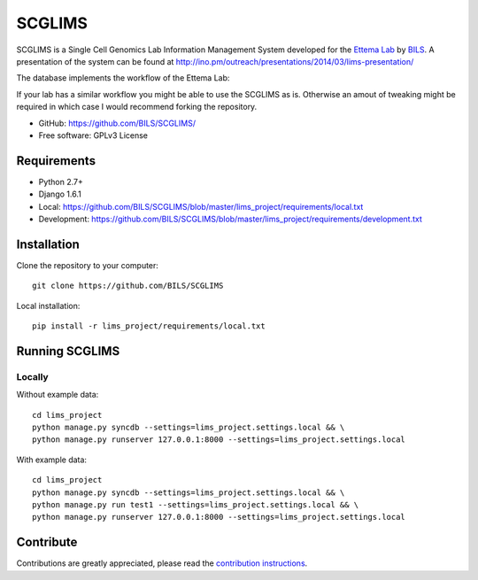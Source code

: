 ====================
SCGLIMS
====================

.. image:: https://travis-ci.org/BILS/SCGLIMS.svg?branch=master
  :target: https://travis-ci.org/BILS/SCGLIMS

.. image:: https://coveralls.io/repos/BILS/SCGLIMS/badge.png?branch=master
  :target: https://coveralls.io/r/BILS/SCGLIMS?branch=master


SCGLIMS is a Single Cell Genomics Lab Information Management System developed
for the `Ettema Lab`_ by `BILS`_. A presentation of the system can be found at
`<http://ino.pm/outreach/presentations/2014/03/lims-presentation/>`_

The database implements the workflow of the Ettema Lab:

.. image:: http://raw.githubusercontent.com/BILS/SCGLIMS/master/docs/images/flowchartlab.png

If your lab has a similar workflow you might be able to use the SCGLIMS as is.
Otherwise an amout of tweaking might be required in which case I would
recommend forking the repository.

.. * Documentation: Not yet available
* GitHub: https://github.com/BILS/SCGLIMS/
* Free software: GPLv3 License
.. * PyPI: Not yet available

.. _`Ettema Lab`: http://ettemalab.org
.. _`BILS`: http://bils.se

Requirements
-----------

* Python 2.7+
* Django 1.6.1
* Local: https://github.com/BILS/SCGLIMS/blob/master/lims_project/requirements/local.txt
* Development: https://github.com/BILS/SCGLIMS/blob/master/lims_project/requirements/development.txt

Installation
-------------

Clone the repository to your computer:

::
    
    git clone https://github.com/BILS/SCGLIMS

Local installation:

::
    
    pip install -r lims_project/requirements/local.txt


Running SCGLIMS
----------------

Locally
********

Without example data:

::
        
    cd lims_project
    python manage.py syncdb --settings=lims_project.settings.local && \
    python manage.py runserver 127.0.0.1:8000 --settings=lims_project.settings.local

With example data:

::
    
    cd lims_project
    python manage.py syncdb --settings=lims_project.settings.local && \
    python manage.py run test1 --settings=lims_project.settings.local && \
    python manage.py runserver 127.0.0.1:8000 --settings=lims_project.settings.local


Contribute
----------

Contributions are greatly appreciated, please read the `contribution instructions`_.

.. _`contribution instructions`: https://github.com/BILS/SCGLIMS/blob/master/CONTRIBUTORS.md
